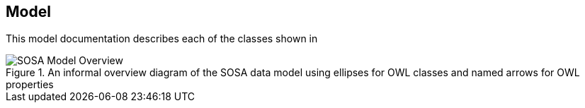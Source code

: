 == Model

This model documentation describes each of the classes shown in

[#sosa-overview]
.An informal overview diagram of the SOSA data model using ellipses for OWL classes and named arrows for OWL properties
image::../img/overview.svg[SOSA Model Overview,align="center"]
